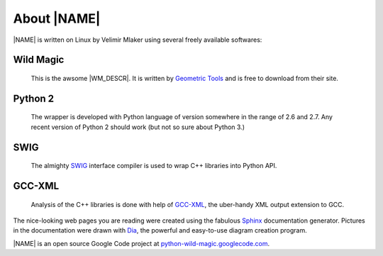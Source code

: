 .. _about:

************
About |NAME|
************

|NAME| is written on Linux by Velimir Mlaker using several freely available softwares:

Wild Magic
==========
  
  This is the awsome |WM_DESCR|.
  It is written by 
  `Geometric Tools <http://www.geometrictools.com>`_ 
  and is free to download from their site.

Python 2
========

  The wrapper is developed with Python language of version
  somewhere in the range of 2.6 and 2.7.
  Any recent version of Python 2 should work (but not so sure
  about Python 3.)

SWIG
====
  
  The almighty `SWIG <http://www.swig.org>`_ 
  interface compiler is used to wrap
  C++ libraries into Python API.

GCC-XML
=======

  Analysis of the C++ libraries is done with help of
  `GCC-XML <http://www.gccxml.org>`_, the uber-handy XML 
  output extension to GCC.

The nice-looking web pages you are reading were created using the fabulous
`Sphinx <http://sphinx.pocoo.org>`_ documentation generator.
Pictures in the documentation were drawn with
`Dia <http://live.gnome.org/Dia>`_, the powerful and easy-to-use diagram creation program.
 
|NAME| is an open source Google Code project at
`python-wild-magic.googlecode.com <http://python-wild-magic.googlecode.com>`_.

.. The end.
